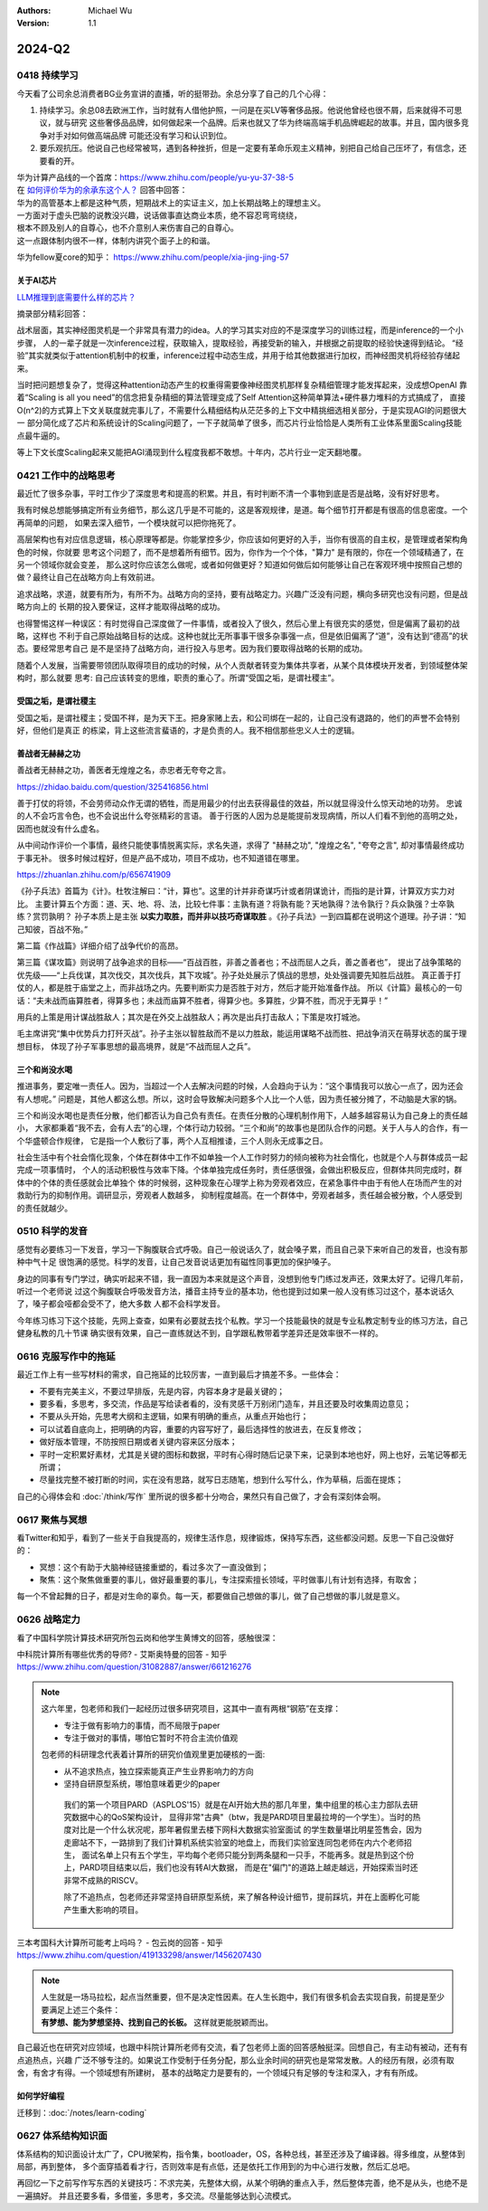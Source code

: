 .. Michael Wu 版权所有

:Authors: Michael Wu
:Version: 1.1

2024-Q2
**********

0418 持续学习
=============

今天看了公司余总消费者BG业务宣讲的直播，听的挺带劲。余总分享了自己的几个心得：

1. 持续学习。余总08去欧洲工作，当时就有人借他护照，一问是在买LV等奢侈品报。他说他曾经也很不屑，后来就得不可思议，就与研究
   这些奢侈品品牌，如何做起来一个品牌。后来也就又了华为终端高端手机品牌崛起的故事。并且，国内很多竞争对手对如何做高端品牌
   可能还没有学习和认识到位。
2. 要乐观抗压。他说自己也经常被骂，遇到各种挫折，但是一定要有革命乐观主义精神，别把自己给自己压坏了，有信念，还要看的开。

| 华为计算产品线的一个首席：https://www.zhihu.com/people/yu-yu-37-38-5
| 在 `如何评价华为的余承东这个人？ <https://www.zhihu.com/question/265451154/answer/3229311818>`_  回答中回答：

| 华为的高管基本上都是这种气质，短期战术上的实证主义，加上长期战略上的理想主义。
| 一方面对于虚头巴脑的说教没兴趣，说话做事直达商业本质，绝不容忍弯弯绕绕，
| 根本不顾及别人的自尊心，也不介意别人来伤害自己的自尊心。
| 这一点跟体制内很不一样，体制内讲究个面子上的和谐。

华为fellow夏core的知乎： https://www.zhihu.com/people/xia-jing-jing-57

关于AI芯片
----------

`LLM推理到底需要什么样的芯片？ <https://zhuanlan.zhihu.com/p/683359705>`_

摘录部分精彩回答：

战术层面，其实神经图灵机是一个非常具有潜力的idea。人的学习其实对应的不是深度学习的训练过程，而是inference的一个小步骤，
人的一辈子就是一次inference过程，获取输入，提取经验，再接受新的输入，并根据之前提取的经验快速得到结论。
“经验”其实就类似于attention机制中的权重，inference过程中动态生成，并用于给其他数据进行加权，而神经图灵机将经验存储起来。

当时把问题想复杂了，觉得这种attention动态产生的权重得需要像神经图灵机那样复杂精细管理才能发挥起来，没成想OpenAI
靠着“Scaling is all you need”的信念把复杂精细的算法管理变成了Self Attention这种简单算法+硬件暴力堆料的方式搞成了，
直接O(n^2)的方式算上下文关联度就完事儿了，不需要什么精细结构从茫茫多的上下文中精挑细选相关部分，于是实现AGI的问题很大一
部分简化成了芯片和系统设计的Scaling问题了，一下子就简单了很多，而芯片行业恰恰是人类所有工业体系里面Scaling技能点最牛逼的。

等上下文长度Scaling起来又能把AGI涌现到什么程度我都不敢想。十年内，芯片行业一定天翻地覆。

0421 工作中的战略思考
=====================


最近忙了很多杂事，平时工作少了深度思考和提高的积累。并且，有时判断不清一个事物到底是否是战略，没有好好思考。

我有时候总想能够搞定所有业务细节，那么这几乎是不可能的，这是客观规律，是道。每个细节打开都是有很高的信息密度。一个再简单的问题，
如果去深入细节，一个模块就可以把你拖死了。

高层架构也有对应信息逻辑，核心原理等都是。你能掌控多少，你应该如何更好的入手，当你有很高的自主权，是管理或者架构角色的时候，你就要
思考这个问题了，而不是想着所有细节。因为，你作为一个个体，"算力" 是有限的，你在一个领域精通了，在另一个领域你就会变差，
那么这时你应该怎么做呢，或者如何做更好？知道如何做后如何能够让自己在客观环境中按照自己想的做？最终让自己在战略方向上有效前进。

追求战略，求道，就要有所为，有所不为。战略方向的坚持，要有战略定力。兴趣广泛没有问题，横向多研究也没有问题，但是战略方向上的
长期的投入要保证，这样才能取得战略的成功。

也得警惕这样一种误区：有时觉得自己深度做了一件事情，或者投入了很久，然后心里上有很充实的感觉，但是偏离了最初的战略，这样也
不利于自己原始战略目标的达成。这种也就比无所事事干很多杂事强一点，但是依旧偏离了“道”，没有达到“德高”的状态。要经常思考自己
是不是坚持了战略方向，进行投入与思考。因为我们要取得战略的长期的成功。

随着个人发展，当需要带领团队取得项目的成功的时候，从个人贡献者转变为集体共享者，从某个具体模块开发者，到领域整体架构时，那么就要
思考: 自己应该转变的思维，职责的重心了。所谓“受国之垢，是谓社稷主”。

受国之垢，是谓社稷主
---------------------

受国之垢，是谓社稷主；受国不祥，是为天下王。把身家赌上去，和公司绑在一起的，让自己没有退路的，他们的声誉不会特别好，但他们是真正
的栋梁，背上这些流言蜚语的，才是负责的人。我不相信那些忠义人士的逻辑。

善战者无赫赫之功
-----------------

善战者无赫赫之功，善医者无煌煌之名，赤忠者无夸夸之言。

https://zhidao.baidu.com/question/325416856.html

善于打仗的将领，不会劳师动众作无谓的牺牲，而是用最少的付出去获得最佳的效益，所以就显得没什么惊天动地的功劳。
忠诚的人不会巧言令色，也不会说出什么夸张精彩的言语。
善于行医的人因为总是能提前发现病情，所以人们看不到他的高明之处，因而也就没有什么虚名。

从中间动作评价一个事情，最终只能使事情脱离实际，求名失道，求得了 "赫赫之功", "煌煌之名", "夸夸之言", 却对事情最终成功于事无补。
很多时候过程好，但是产品不成功，项目不成功，也不知道错在哪里。

https://zhuanlan.zhihu.com/p/656741909

《孙子兵法》首篇为《计》。杜牧注解曰：“计，算也”。这里的计并非奇谋巧计或者阴谋诡计，而指的是计算，计算双方实力对比。
主要计算五个方面：道、天、地、将、法，比较七件事：主孰有道？将孰有能？天地孰得？法令孰行？兵众孰强？士卒孰练？赏罚孰明？
孙子本质上是主张 **以实力取胜，而并非以技巧奇谋取胜** 。《孙子兵法》一到四篇都在说明这个道理。孙子讲：“知己知彼，百战不殆。”

第二篇《作战篇》详细介绍了战争代价的高昂。

第三篇《谋攻篇》则说明了战争追求的目标——“百战百胜，非善之善者也；不战而屈人之兵，善之善者也”，
提出了战争策略的优先级——“上兵伐谋，其次伐交，其次伐兵，其下攻城”。孙子处处展示了慎战的思想，处处强调要先知胜后战胜。
真正善于打仗的人，都是胜于庙堂之上，而非战场之内。先要判断实力是否胜于对方，然后才能开始准备作战。
所以《计篇》最核心的一句话：“夫未战而庙算胜者，得算多也；未战而庙算不胜者，得算少也。多算胜，少算不胜，而况于无算乎！”

用兵的上策是用计谋战胜敌人；其次是在外交上战胜敌人；再次是出兵打击敌人；下策是攻打城池。

毛主席讲究“集中优势兵力打歼灭战”。孙子主张以智胜敌而不是以力胜敌，能运用谋略不战而胜、把战争消灭在萌芽状态的属于理想目标，
体现了孙子军事思想的最高境界，就是“不战而屈人之兵”。

三个和尚没水喝
---------------

推进事务，要定唯一责任人。因为，当超过一个人去解决问题的时候，人会趋向于认为：“这个事情我可以放心一点了，因为还会有人想呢。”
问题是，其他人都这么想。所以，这时会导致解决问题多个人比一个人低，因为责任被分摊了，不动脑是大家的锅。

三个和尚没水喝也是责任分散，他们都否认为自己负有责任。在责任分散的心理机制作用下，人越多越容易认为自己身上的责任越小，
大家都秉着“我不去，会有人去”的心理，个体行动力较弱。“三个和尚”的故事也是团队合作的问题。关于人与人的合作，有一个华盛顿合作规律，
它是指一个人敷衍了事，两个人互相推诿，三个人则永无成事之日。

社会生活中有个社会惰化现象，个体在群体中工作不如单独一个人工作时努力的倾向被称为社会惰化，也就是个人与群体成员一起完成一项事情时，
个人的活动积极性与效率下降。个体单独完成任务时，责任感很强，会做出积极反应，但群体共同完成时，群体中的个体的责任感就会比单独个
体的时候弱，这种现象在心理学上称为旁观者效应，在紧急事件中由于有他人在场而产生的对救助行为的抑制作用。调研显示，旁观者人数越多，
抑制程度越高。在一个群体中，旁观者越多，责任越会被分散，个人感受到的责任就越少。

0510 科学的发音
================

感觉有必要练习一下发音，学习一下胸腹联合式呼吸。自己一般说话久了，就会嗓子累，而且自己录下来听自己的发音，也没有那种中气十足
很饱满的感觉。科学的发音，让自己发音说话更加有磁性同事更加的保护嗓子。

身边的同事有专门学过，确实听起来不错，我一直因为本来就是这个声音，没想到他专门练过发声还，效果太好了。记得几年前，听过一个老师说
过这个胸腹联合呼吸发音方法，播音主持专业的基本功，他也提到过如果一般人没有练习过这个，基本说话久了，嗓子都会哑都会受不了，绝大多数
人都不会科学发音。

今年练习练习下这个技能，先网上查查，如果有必要就去找个私教。学习一个技能最快的就是专业私教定制专业的练习方法，自己健身私教的几十节课
确实很有效果，自己一直练就达不到，自学跟私教带着学差异还是效率很不一样的。

0616 克服写作中的拖延
======================

最近工作上有一些写材料的需求，自己拖延的比较厉害，一直到最后才搞差不多。一些体会：

- 不要有完美主义，不要过早排版，先是内容，内容本身才是最关键的；
- 要多看，多思考，多交流，作品是写给读者看的，没有灵感千万别闭门造车，并且还要及时收集周边意见；
- 不要从头开始，先思考大纲和主逻辑，如果有明确的重点，从重点开始也行；
- 可以试着自底向上，把明确的内容，重要的内容写好了，最后选择性的放进去，在反复修改；
- 做好版本管理，不防按照日期或者关键内容来区分版本；
- 平时一定积累好素材，尤其是关键的图标和数据，平时有心得时随后记录下来，记录到本地也好，网上也好，云笔记等都无所谓；
- 尽量找完整不被打断的时间，实在没有思路，就写日志随笔，想到什么写什么，作为草稿，后面在提炼；

自己的心得体会和 :doc:`/think/写作` 里所说的很多都十分吻合，果然只有自己做了，才会有深刻体会啊。

0617 聚焦与冥想
===============

看Twitter和知乎，看到了一些关于自我提高的，规律生活作息，规律锻炼，保持写东西，这些都没问题。反思一下自己没做好的：

- 冥想：这个有助于大脑神经链接重塑的，看过多次了一直没做到；
- 聚焦：这个聚焦做重要的事儿，做好最重要的事儿，专注探索擅长领域，平时做事儿有计划有选择，有取舍；

每一个不曾起舞的日子，都是对生命的辜负。每一天，都要做自己想做的事儿，做了自己想做的事儿就是意义。

0626 战略定力
==============

看了中国科学院计算技术研究所包云岗和他学生黄博文的回答，感触很深：

| 中科院计算所有哪些优秀的导师? - 艾斯奥特曼的回答 - 知乎
| https://www.zhihu.com/question/31082887/answer/661216276

.. note::

  这六年里，包老师和我们一起经历过很多研究项目，这其中一直有两根“钢筋”在支撑：

  - 专注于做有影响力的事情，而不局限于paper
  - 专注于做对的事情，哪怕它暂时不符合主流价值观

  包老师的科研理念代表着计算所的研究价值观里更加硬核的一面:

  - 从不追求热点，独立探索能真正产生业界影响力的方向
  - 坚持自研原型系统，哪怕意味着更少的paper

   我们的第一个项目PARD（ASPLOS'15）就是在AI开始大热的那几年里，集中组里的核心主力部队去研究数据中心的QoS架构设计，
   显得非常"古典"（btw，我是PARD项目里最拉垮的一个学生）。当时的热度对比是一个什么状况呢，那年暑假里去楼下网科大数据实验室面试
   的学生数量堪比明星签售会，因为走廊站不下，一路排到了我们计算机系统实验室的地盘上，而我们实验室连同包老师在内六个老师招生，
   面试名单上只有五个学生，平均每个老师只能分到两条腿和一只手，不能再多。就是热到这个份上，PARD项目结束以后，我们也没有转AI大数据，
   而是在"偏门"的道路上越走越远，开始探索当时还非常不成熟的RISCV。

   除了不追热点，包老师还非常坚持自研原型系统，来了解各种设计细节，提前踩坑，并在上面孵化可能产生重大影响的项目。

| 三本考国科大计算所可能考上吗吗？ - 包云岗的回答 - 知乎
| https://www.zhihu.com/question/419133298/answer/1456207430

.. note::

  | 人生就是一场马拉松，起点当然重要，但不是决定性因素。在人生长跑中，我们有很多机会去实现自我，前提是至少要满足上述三个条件：
  | **有梦想、能为梦想坚持、找到自己的长板。**  这样就更能脱颖而出。

自己最近也在研究对应领域，也跟中科院计算所老师有交流，看了包老师上面的回答感触挺深。回想自己，有主动有被动，还有有点追热点，兴趣
广泛不够专注的。如果说工作受制于任务分配，那么业余时间的研究也是常常发散。人的经历有限，必须有取舍，有舍才有得。一个领域想有所建树，
基本的战略定力是要有的，一个领域只有足够的专注和深入，才有有所成。

如何学好编程
--------------

迁移到：:doc:`/notes/learn-coding`

0627 体系结构知识面
====================

体系结构的知识面设计太广了，CPU微架构，指令集，bootloader，OS，各种总线，甚至还涉及了编译器。得多维度，从整体到局部，再到整体，
多个面穿插着看才行，否则效率是有点低，还是依托工作用到的为中心进行发散，然后汇总吧。

再回忆一下之前写作写东西的关键技巧：不求完美，先整体大纲，从某个明确的重点入手，然后整体完善，绝不是从头，也绝不是一遍搞好。
并且还要多看，多借鉴，多思考，多交流。尽量能够达到心流模式。
